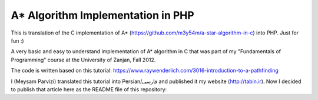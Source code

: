 A* Algorithm Implementation in PHP
=================================

This is translation of the C implementation of A* (https://github.com/m3y54m/a-star-algorithm-in-c) into PHP. Just for fun :)

.. image:: https://github.com/m3y54m/a-star-algorithm-in-php/blob/main/output.png?raw=true
    :alt: Output of this code in web browser

A very basic and easy to understand implementation of A* algorithm in C that was part of my "Fundamentals of Programming" course at the University of Zanjan, Fall 2012.

The code is written based on this tutorial: https://www.raywenderlich.com/3016-introduction-to-a-pathfinding

I (Meysam Parvizi) translated this tutorial into Persian/فارسی and published it my website (http://tabin.ir).
Now I decided to publish that article here as the README file of this repository:

.. raw:: html

    <div dir="rtl">
    <h1>آشنایی با الگوریتم مسیریابی *A</h1>
    <h2>مقدمه</h2>
    <p>این مقاله سعی دارد تا الگوریتم *A را که از این پس برای راحتی کار، آن را الگوریتم «آ-ستاره» می نامیم، گام به گام و بر اساس مفاهیم بسیار ابتدایی شرح دهد. ضمناً سعی کرده‌‌‌‌ایم که تنها به حروف و کلمات بسنده نکنیم و از تصاویر و نمودارها نیز برای انتقال مفاهیم کمک بگیریم.</p>
    <p>مهم نیست که شما می‌‌‌‌خواهید از کدام زبان برنامه‌‌‌‌نویسی برای پیاده‌‌‌‌سازی این الگوریتم استفاده کنید، کافی است گام به گام با ما پیش بیایید و فقط سعی کنید که الگوریتم «آ-ستاره» را کاملاً دقیق بفهمید.</p>
    <h2>گربه‌‌‌‌ی مسیریاب</h2>
    <p>تصور کنید که ما یک بازی داریم که در آن گربه‌‌‌‌ای می‌‌‌‌خواهد مسیری را برای رسیدن به یک تکه استخوان پیدا کند.</p>
    <p>شاید از خود بپرسید که یک گربه چرا باید به دنبال یک تکه استخوان باشد؟!</p>
    <p>خوب! گربه‌‌‌‌ی بازیِ ما بسیار زیرک است و می‌‌‌‌خواهد با جمع کردن استخوان‌‌‌‌ها و دادن آن‌‌‌‌ها به سگ‌‌‌‌ها، از چنگال آن‌‌‌‌ها در امان بماند!</p>
    <p>فرض کنید گربه‌‌‌‌ی موجود در شکل زیر می‌‌‌‌خواهد کوتاه‌‌‌‌ترین مسیر برای رسیدن به استخوان را پیدا کند:</p>
    <img class="wp-image-295 size-full" src="https://github.com/m3y54m/a-star-algorithm-in-c/blob/main/images/A1.png?raw=true" alt="گربه‌‌‌‌ای در جستجوی استخوان" width="480" height="432" />
    <p>متأسفانه گربه نمی‌‌‌‌تواند مستقیماً از مکان فعلی خود به طرف استخوان حرکت کند، چون در مقابلش یک دیوار قرار دارد و گربه‌‌‌‌ی ما هم برخلاف ارواح نمی‏‌تواند از دیوار عبور کند!</p>
    <p>از طرف دیگر، گربه‌‌‌‌ی ما خیلی تنبل است و دوست دارد که کوتاه‌‌‌‌ترین راه را پیدا کند.</p>
    <p>اما چگونه می‌‌‌‌توانیم الگوریتمی بنویسیم که کوتاه‌‌‌‌ترین مسیر بین گربه و استخوان را پیدا کند؟ اینجاست که از «آ-ستاره» کمک می‌‌‌‌گیریم!</p>
    <h2>ساده کردن حوزه‌‌‌‌ی جستجو</h2>
    <p>در گام نخست باید حوزه‌‌‌‌ی جستجو را به چیزی که مدلسازی ریاضی آن آسان باشد نزدیک کنیم.</p>
    <p>مثلاً می‌‌‌‌توانیم حوزه‌‌‌‌ی جستجو را پیکسل‌‌‌‌بندی کنیم؛ اما در شرایط فعلی این کاملاً غیرضروری است و فقط کار ما را سخت می‌‌‌‌کند پس بهتر است به چیز ساده‌‌‌‌تری فکر کنیم مثلاً تقسیم‌‌‌‌بندی صفحه به مربع‌‌‌‌های هم اندازه و تا حد ممکن بزرگ. البته می‌‌‌‌توان واحدهای مختلفی برای تقسیم‌‌‌‌بندی صفحه (مثل مثلث یا شش‌‌‌‌‏ضلعی) به کار برد اما مربع آسان‌‌‌‌ترین و بهترین گزینه‌‌‌‌ای است که می‌‌‌‌توان برای این مسئله انتخاب کرد.</p>
    <p>با این تقسیم‌‌‌‌بندی می‌‌‌‌توانیم حوزه‌‌‌‌ی جستجو را تبدیل به یک آرایه‌‌‌‌ی دو بعدی کنیم که مانند یک نقشه از حوزه‌‌‌‌ی جستجو، همه چیز را در اختیار ما می‌‌‌‌گذارد. مثلاً اگر سطح یک مربع کاشی شده‌‌‌‌ی 25 در 25 را در نظر بگیریم، حوزه‌‌‌‌ی جستجوی ما یک آرایه‌‌‌‌ی دوبعدی متشکل از 625 کاشی مربعی‌‌‌‌شکل خواهد بود. حالا اگر در همین نقشه، بخواهیم از واحد پیکسل استفاده کنیم، حوزه‌‌‌‌ی جستجوی ما تبدیل به یک آرایه‌‌‌‌ی دوبعدی متشکل از 640000 مربع خواهد شد (با این فرض که ابعاد هر کاشی 32×32 پیکسل باشد)!</p>
    <p>بهتر است پس از تقسیم‌‌‌‌بندیِ مربعیِ حوزه‌‌‌‌ی جستجو نگاهی به آن بیندازیم که حالا به یک صفحه با (6×7 کاشی =) 42 کاشی مربعی‌‌‌‌شکل تبدیل شده است:</p>
    <img class="wp-image-296 size-full" src="https://github.com/m3y54m/a-star-algorithm-in-c/blob/main/images/A2.png?raw=true" alt="تقسیم‌‌‌‌بندی مربعی حوزه‌‌‌‌ی جستجو" width="480" height="432" />
    <h2>لیست‌‌‌‌های باز و بسته</h2>
    <p>حالاً که حوزه‌‌‌‌ی جستجو را به شکل ساده‌‌‌‌تری درآوردیم، زمان بحث در مورد الگوریتم آ-ستاره رسیده است.</p>
    <p>گربه‌‌‌‌ی ما علاوه بر این که تنبل است، حافظه‌‌‌‌ی چندان خوبی هم ندارد، بنابر این ما به دو لیست نیاز داریم:</p>
    <p>یکی برای فهرست کردن تمام مربع‌‌‌‌هایی که تصور می‌‌‌‌شود کوتاه‌‌‌‌ترین مسیر را به دست دهند؛ که آن را <strong>لیست باز (</strong><strong>Open List</strong><strong>)</strong> می‌‌‌‌نامیم.</p>
    <p>دیگری برای فهرست کردن مربع‌‌‌‌هایی که دیگر لازم نیست مورد ارزیابی قرار گیرند که آن را <strong>لیست بسته (</strong><strong>Closed List</strong><strong>) </strong>می‌‌‌‌نامیم.</p>
    <p>گربه با اضافه کردن موقعیت فعلی‌‌‌‌اش به لیست بسته، کارش را شروع می‌‌‌‌کند. (ما نقطه‌‌‌‌ی شروع را A می‏‌نامیم.) سپس از میان مربع‌‌‌‌های همسایه‌‌‌‌اش (Adjucent Squares) ، آن‌‌‌‌هایی را که قابل تردد هستند به لیست باز اضافه می‌‌‌‌کند.</p>
    <p>این تصویر نمونه‌‌‌‌ای از چیزی است در بالا بیان شد، البته با این فرض که گربه در محیطی باز و بدون مانع قرار داشته باشد. (مربع‌‌‌‌های با حاشیه‌‌‌‌ی سبزرنگ همان لیستِ باز هستند):</p>
    <img class="wp-image-297 size-full" src="https://github.com/m3y54m/a-star-algorithm-in-c/blob/main/images/A3.png?raw=true" alt="تمام انتخاب‌های ممکن برای گربه در مکان فعلی" width="480" height="432" />
    <p>حالا گربه باید مشخص کند که کدام یک از این مربع‌‌‌‌ها در کوتاه‌‌‌‌ترین مسیر قرار دارند. اما چگونه؟</p>
    <p>خوب، در الگوریتم آ-ستاره این کار با اختصاص دادن امتیاز به هر مربع انجام می‌‌‌‌پذیرد که به آن <strong>امتیازدهی مسیر (</strong><strong>Path Scoring</strong><strong>)</strong> گفته می‏شود.</p>
    <h2>امتیازدهی به مسیر</h2>
    <p>ما به هر مربع یک امتیاز که حاصل جمع G+H است، اختصاص می‌‌‌‌دهیم:</p>
    <h3>G</h3>
    <p>‌هزینه‌‌‌‌‌ی حرکت از نقطه‌‌‌‌ی شروع مسیر تا مکان فعلی است. با این حساب برای مربع همسایه‌‌‌‌ی نقطه‌‌‌‌ی A ، این مقدار برابر 1 خواهد بود و هرچقدر که از نقطه‌‌‌‌ی آغازِ حرکت دورتر شویم، مقدار G افزایش خواهد یافت.</p>
    <h3>H</h3>
    <p>تخمین ما از فاصله‌‌‌‌ی مربعی که اکنون در آن قرار داریم تا نقطه‌‌‌‌ی پایان مسیر (که از این پس آن را نقطه‌ی B می‏‌نامیم) است. این عدد لزوماً مقدار واقعی نیست چون ما هنوز مسیر را نپیموده‌‌‌‌ایم تا مقداد دقیق آن را بفهمیم بلکه فقط یک حدس است.</p>
    <p>شاید بپرسید که منظور از ‌<strong>هزینه</strong><strong>‌</strong><strong>‌‌‌‌</strong><strong>ی حرکت (</strong><strong>Movement Cost</strong><strong>)</strong> چیست؟ خوب، در این بازی ما بسیار ساده است – صرفاً تعداد مربع‌‌‌‌هایی است که از روی آن‌‌‌‌ها عبور کرده‌‏ایم.</p>
    <p>به هر حال باید به یاد داشته باشید که نحوه‌‌‌‌ی محاسبه‌‌‌‌ی G و H متناسب با شرایط بازی می‌‌‌‌تواند تغییر کند. مثلاً:</p>
    <ul>
    <li>اگر شما مجاز به حرکت‌‌‌‌های قطری (اُریب) باشید، باید ‌هزینه‌‌‌‌‌ی حرکت مربوط به حرکت‌‌‌‌های قطری را اندکی بیشتر از حرکت‌‌‌‌های مستقیم (بالا، چپ، پایین و راست) در نظر بگیرید.</li>
    <li>اگر در بازی شما عوارض و موانع طبیعی مختلفی وجود دارد باید ‌هزینه‌‌‌‌‌ی حرکت را برای عبور از باتلاق، دریاچه و هر مانعی که عبور از آن مشکل‌‌‌‌تر است، بیشتر در نظر بگیرید.</li>
    </ul>
    <p>این‌‌‌‌ها همگی مفاهیم کلّی بودند – حالا وقت دقیق شدن در جزئیات محاسبه‌‌‌‌ی G و H است.</p>
    <h2>درباره‌‌‌‌ی G بیشتر بدانید</h2>
    <p>به یاد بیاورید که G ‌هزینه‌‌‌‌‌ی حرکت (و به طور خاص در بازی ما، تعداد مربع‌‌‌‌های پیموده شده) از نقطه‌‌‌‌ی شروع حرکت یعنی A تا موقعیت کنونی است.</p>
    <p>برای محاسبه‌‌‌‌ی G در یک مکان خاص از مسیر، ما باید G مربوط به موقعیتِ <strong>والد (</strong><strong>Parent</strong><strong>)</strong> آن (یعنی آخرین مربعی که از آن گذشته‌‌‌‌ایم و به اینجا رسیده‌‌‌‌ایم) را در نظر بگیریم و یک واحد به آن اضافه کنیم. با این دستورالعمل، G مربوط به هر مربع، تعداد مربع‌‌‌‌هایی است که از نقطه‌‌‌‌ی شروع یعنی A تا موقعیت کنونی از روی آن‌‌‌‌ها عبور کرده‌‌‌‌ایم.</p>
    <p>به عنوان مثال، نمودار زیرین دو مسیر متفاوت را به سوی دو تکه استخوان متفاوت نشان می‌‌‌‌دهد که مقادیر G مربوط به هر مربع موجود در مسیر روی خود آن مربع نوشته شده است:</p>
    <img class="wp-image-298 size-full" src="https://github.com/m3y54m/a-star-algorithm-in-c/blob/main/images/A4.png?raw=true" alt="مقادیر متوالی G در دو مسیر مختلف" width="480" height="432" />
    <h2>درباره‌‌‌‌ی H بیشتر بدانید</h2>
    <p>به یاد بیاورید که H ‌هزینه‌‌‌‌‌ی حرکت تخمینی (یعنی تعداد مربع‌‌‌‌های باقیمانده) از موقعیت فعلی تا نقطه‌‌‌‌ی پایان مسیر یعنی B است.</p>
    <p>هر چقدر که ‌هزینه‌‌‌‌‌ی حرکت تخمینی به اندازه‌‌‌‌ی واقعی نزدیک‌‌‌‌تر باشد، مسیر نهایی درست‌‌‌‌تر خواهد بود. اگر این مقدار تخمینی مورد استفاده قرار نگیرد، ممکن است مسیر نهایی کوتاه‌‌‌‌ترین مسیر نباشد (البته شاید نزدیک به آن باشد). این موضوع بسیار پیچیده است و از این رو در این مقاله پوشش داده نخواهد شد.</p>
    <p>برای این که کارمان را ساده کنیم از <strong>روش فاصله</strong><strong>‌‌‌‌</strong><strong>ی منهتن (</strong><strong>Manhattan distance method</strong><strong>)</strong> که با نام‌‌‌‌های <strong>طول منهتن (</strong><strong>Manhattan Length</strong><strong>)</strong> یا <strong>فاصله</strong><strong>‌‌‌‌</strong><strong>ی بلوک شهری (</strong><strong>City block distance</strong><strong>)</strong> هم شناخته می‌‌‌‌شود استفاده می‌‌‌‌کنیم. در این روش بدون در نظر گرفتن موانع و عوارض طبیعی موجود در مسیر، فقط فاصله‌‌‌‌ی افقی و عمودی از نقطه‌‌‌‌ی فعلی تا رسیدن به نقطه‌‌‌‌ی نهایی یعنی B را در نظر می‏‌گیریم.</p>
    <p>به عنوان مثال، تصویر زیر چگونگی استفاده از «فاصله‌‌‌‌ی بلوکی» را در محاسبه‌‌‌‌ی H نشان می‌‌‌‌دهد (که مقدار آن با رنگ سیاه در مربع مربوطه نوشته شده است):</p>
    <img class="wp-image-299 size-full" src="https://github.com/m3y54m/a-star-algorithm-in-c/blob/main/images/A5.png?raw=true" alt="تخمین مقدار H با روش فاصله بلوکی" width="480" height="432" />
    <h2>الگوریتم آ-ستاره</h2>
    <p>حالا که متوجه شدید چگونه باید امتیاز هر مربع را محاسبه کنیم (که از این به بعد آن را F می‌‌‌‌نامیم و برابر با G+H است)، وقت آن است که ببینیم الگوریتم آ-ستاره چگونه کار می‌‌‌‌کند.</p>
    <p>گربه‌‌‌‌ی ما کوتاه‌‌‌‌ترین مسیر را با تکرار کردن مراحل زیر پیدا خواهد کرد:</p>
    <ol>
    <li><strong> مربعی که کم</strong><strong>‌‌‌‌</strong><strong>ترین امتیاز را در لیست باز دارد را در نظر می</strong><strong>‌‌‌‌</strong><strong>گیریم. از این پس این مربع را </strong><strong>S</strong><strong> می</strong><strong>‌‌‌‌</strong><strong>نامیم.</strong></li>
    <li><strong>S</strong><strong> را از لیست باز حذف می</strong><strong>‌‌‌‌</strong><strong>کنیم و به لیست بسته اضافه می</strong><strong>‌‌‌‌</strong><strong>کنیم.</strong></li>
    <li><strong> به ازای هر مربعِ </strong><strong>T</strong><strong> که در همسایگی </strong><strong>S</strong><strong> قرار دارد:</strong></li>
    <li>اگر T در لیستِ بسته است: آن را نادیده بگیر. (کاری به کارش نداشته باش.)</li>
    <li>اگر T در لیستِ باز نیست: آن را به لیست باز اضافه کن و امتیازش (F) را محاسبه کن.</li>
    <li>اگر T در لیستِ باز است: بررسی کن که با در نظر گرفتن S به عنوان موقعیت والد و محاسبه‌‌‌‌ی مجددِ G ، آیا امتیازِ F آن کاهش می‌‌‌‌یابد؟ اگر پاسخ مثبت است، امتیاز آن را به روز کن و موقعیتِ والد آن را نیز به روز کن.</li>
    </ol>
    <p>اگر هنوز هم کمی سردرگم هستید، نگران نباشید چون از این پس با یک مثال و گام به گام پیش خواهیم رفت تا نحوه‌‌‌‌ی عملکرد این الگوریتم را عیناً مشاهده کنید!</p>
    <h2>مسیر گربه</h2>
    <p>بگذارید با همان مثالِ گربه‌‌‌‌ی تنبل خودمان و مسیرش به سوی تکه استخوان پیش برویم.</p>
    <p>در نمودارهای زیر، مقادیرِ F = G + H مطابق با نکات زیر داخل هر مربع نوشته شده‌‌‌‌اند:</p>
    <p><strong>F</strong><strong> (امتیاز مربع مربوطه): گوشه</strong><strong>‌‌‌‌</strong><strong>ی چپ و بالا</strong></p>
    <p><strong>G</strong><strong> (مسافت پیموده شده از </strong><strong>A</strong><strong> تا مربع مربوطه): گوشه</strong><strong>‌‌‌‌</strong><strong>ی چپ و پایین</strong></p>
    <p><strong>H</strong><strong> (مسافت تخمینی از مربع مربوطه تا </strong><strong>B</strong><strong>): گوشه</strong><strong>‌‌‌‌</strong><strong>ی راست و پایین</strong></p>
    <p>همچنین، پیکان‌‌‌‌های موجود در هر مربع، جهت حرکتی که برای رفتن به آن مربع نیاز است را نشان می‌‌‌‌دهد.</p>
    <p>در نهایت، در هر مرحله، مربع‌‌‌‌های سرخ‌‌‌‌رنگ نشان دهنده‌‌‌‌ی موارد موجود در <strong>لیست بسته</strong> هستند و مربع‌‌‌‌های سبزرنگ نشان دهنده‌‌‌‌ی موارد موجود در <strong>لیست باز</strong> هستند.</p>
    <p>بسیار خوب، حالا شروع می‌‌‌‌کنیم:</p>
    <h3>گام اوّل</h3>
    <p>در گام اوّل، گربه‌‌‌‌ی ما از میان مربع‌‌‌‌های مجاورِ مکان کنونی یعنی A ، مربع‌‌‌‌هایی را که مسدود نیستند شناسایی کرده و امتیازِ F آن‌‌‌‌ها را محاسبه می‌‌‌‌کند و سپس آن‌‌‌‌ها را به لیست باز اضافه می‌‌‌‌کند:</p>
    <img class="wp-image-300 size-full" src="https://github.com/m3y54m/a-star-algorithm-in-c/blob/main/images/A6.png?raw=true" alt="گام اول" width="480" height="432" />
    <p>در شکل بالا می‏‌ببینید که مقدار H برای هر مربع نوشته شده است (دو تا از آن‌‌‌‌ها 6 هستند و یکی 4). من پیشنهاد می‌‌‌‌کنم که از همان روش شمارش مربع‌‌‌‌ها با توجه به «فاصله‌‌‌‌ی بلوکی» استفاده کنید تا متوجه شوید که چگونه H را محاسبه کرده‏ایم.</p>
    <p>همچنین توجه داشته باشید که مقدارِ F (در گوشه‌‌‌‌ی چپ و بالا) صرفاً حاصل جمع G+H است (که در گوشه‌‌‌‌های پایینی نوشته شده‌‌‌‌اند.)</p>
    <h3>گام دوم</h3>
    <p>در گام بعدی، گربه‌‌‌‌ی ما مربعی که کم‌‌‌‌ترین مقدار F را دارد، انتخاب کرده و آن را به لیست بسته اضافه می‌‌‌‌کند، از لیست باز حذف می‌‌‌‌کند و مربع‌‌‌‌های مجاور این مربع جدید (که کم‌‌‌‌ترین F را داشته است) را شناسایی می‌‌‌‌کند.</p>
    <img class="wp-image-301 size-full" src="https://github.com/m3y54m/a-star-algorithm-in-c/blob/main/images/A7.png?raw=true" alt="گام دوم" width="480" height="432" />
    <p>مربعی که کمترین امتیاز را دارد همان مربعی است که مقدارِ F آن برابر 5 است. گربه تلاش می‌‌‌‌کند که تمام مربع‌‌‌‌های مجاور را به لیستِ باز اضافه کند (و امتیاز آن‌‌‌‌ها را محاسبه کند)، اما باید توجه داشته باشید که او نمی‌‌‌‌تواند مکان قبلی خودش را (که هم اکنون در لیستِ بسته قرار دارد) یا موانع موجود در مسیر مانند مربع‌‌‌‌های هاشور خورده را (که قابل تردد نیستند) به لیست باز اضافه کند.</p>
    <p>توجه کنید که برای مربع‌‌‌‌های جدیدی که به لیست باز افزوده می‌‌‌‌شوند، مقدارِ G به اندازه‌‌‌‌ی یک واحد افزایش پیدا می‌‌‌‌کند چون این مربع‌‌‌‌ها به اندازه‏ی 2 کاشی با نقطه‌‌‌‌ی شروع فاصله دارند. برای اطمینان از مقدار H هم می‌‌‌‌توانید از شمارش «فاصله‌‌‌‌ی بلوکی» استفاده کنید.</p>
    <h3>گام سوم</h3>
    <p>دوباره مربعی که کمترین مقدار F (یعنی 5) را داراست انتخاب کرده و روند پیشین را تکرار می‌‌‌‌کنیم:</p>
    <img class="wp-image-302 size-full" src="https://github.com/m3y54m/a-star-algorithm-in-c/blob/main/images/A8.png?raw=true" alt="گام سوم" width="480" height="432" />
    <p>در این مرحله تنها یک کاشی می‌‌‌‌تواند به لیست باز اضافه شود، چون دوتا از کاشی‌‌‌‌های همسایه مسدود هستند و یکی هم در لیستِ بسته قرار دارد.</p>
    <h3>گام چهارم</h3>
    <p>حالا با یک وضعیت جالب مواجه شده‌‌‌‌ایم. همان‌‌‌‌گونه که در گام سوم مشاهده کردید، 4 مربع با مقدارِ F یکسان (یعنی 7) موجودند؛ الآن چه باید کرد؟!</p>
    <p>راه حل‌‌‌‌های مختلفی برای این وضعیت وجود دارد اما ساده‌‌‌‌ترین و در عین حال سریع‌‌‌‌ترین راه این است که آخرین مربعی که به لیستِ باز اضافه شده است را برای حرکت بعدی انتخاب کنیم:</p>
    <img class="wp-image-303 size-full" src="https://github.com/m3y54m/a-star-algorithm-in-c/blob/main/images/A9.png?raw=true" alt="گام چهارم" width="480" height="432" />
    <p>این بار دو کاشی قابل تردد در همسایگی وجود دارند که امتیاز آن‌‌‌‌ها را حساب می‌‌‌‌کنیم.</p>
    <h3>گام پنجم</h3>
    <p>دوباره مربعی که کمترین مقدار F (یعنی 7) را داراست و آخر از همه به لیستِ باز افزوده شده است انتخاب می‌‌‌‌کنیم:</p>
    <img class="wp-image-304 size-full" src="https://github.com/m3y54m/a-star-algorithm-in-c/blob/main/images/A10.png?raw=true" alt="گام پنجم" width="480" height="432" />
    <p>در این مرحله فقط یک مربعِ قابلِ تردد به لیست باز اضافه می‌‌‌‌شود. کم کم به استخوان نزدیک می‌‌‌‌شویم!</p>
    <h3>گام ششم</h3>
    <p>دیگر خودتان روند کار را یاد گرفته‌‌‌‌اید! مطمئنم که می‌‌‌‌توانید گام بعدی را حدس بزنید:</p>
    <img class="wp-image-305 size-full" src="https://github.com/m3y54m/a-star-algorithm-in-c/blob/main/images/A11.png?raw=true" alt="گام ششم" width="480" height="432" />
    <p>تقریباً رسیده‌‌‌‌ایم، امّا این بار مشاهده می‌‌‌‌کنید که دو مسیر وجود دارد که هر دو طول یکسانی دارند و کوتاه‌‌‌‌ترین مسیر هستند.  می‌‌‌‌توانیم یکی از آن‌‌‌‌ها را انتخاب کنیم تا به استخوان برسیم:</p>
    <img class="wp-image-306 size-full" src="https://github.com/m3y54m/a-star-algorithm-in-c/blob/main/images/A12.png?raw=true" alt="دو مسیر متفاوت با طول یکسان" width="479" height="432" />
    <p>در مثال ما 2 مسیر مختلف به عنوان کوتاه‌‌‌‌ترین مسیر وجود دارند:</p>
    <p>6 – 5 – 4 – 3 – 2 – 1</p>
    <p>7 – 5 – 4 – 3 – 2 – 1</p>
    <p>فرقی نمی‌‌‌‌کند که کدام‌‌‌‌یک از آن‌‌‌‌ها را انتخاب کنیم، این موضوع باید در پیاده‌سازی الگوریتم هنگام کدنویسی در نظر گرفته شود.</p>
    <h3>گام هفتم</h3>
    <p>بگذارید مسیر را از طریق یکی از این دو مربع ادامه دهیم:</p>
    <img class="wp-image-307 size-full" src="https://github.com/m3y54m/a-star-algorithm-in-c/blob/main/images/A13.png?raw=true" alt="گام هفتم" width="480" height="432" />
    <p>حالا استخوان در لیستِ باز است!</p>
    <h3>گام هشتم</h3>
    <p>در وضعیتی که استخوان (نقطه‌‌‌‌ی مقصد) در لیست باز قرار گیرد، الگوریتم آن را به لیستِ بسته اضافه می‌‌‌‌کند:</p>
    <img class="wp-image-308 size-full" src="https://github.com/m3y54m/a-star-algorithm-in-c/blob/main/images/A14.png?raw=true" alt="گام هشتم" width="480" height="432" />
    <p>سپس تنها کاری که الگوریتم باید انجام دهد این است به عقب برگردد و مسیر نهایی را شناسایی کند.</p>
    <img class="wp-image-309 size-full" src="https://github.com/m3y54m/a-star-algorithm-in-c/blob/main/images/A15.png?raw=true" alt="مسیر نهایی" width="480" height="432" />
    <h2>یک گربه‌‌‌‌ی معمولی</h2>
    <p>در مثال فوق، ما می‌‌‌‌بینیم که وقتی گربه به دنبال کوتاه‌‌‌‌ترین مسیر می‌‌‌‌گشت، غالباً بهترین مربع را انتخاب می‌‌‌‌کرد (آن مربعی که در راستای کوتاه‌‌‌‌ترین مسیرِ آینده‌‌‌‌اش قرار داشت) – گویا گربه‌‌‌‌ی ما می‏‌توانست آینده را پیش‏بینی کند.</p>
    <p>اما چه می‌‌‌‌شد اگر گربه‌‌‌‌ی ما نمی‌‌‌‌توانست آینده را ببیند و همواره اوّلین مربعی را که به لیست اضافه می‌‌‌‌شد انتخاب می‌‌‌‌کرد؟</p>
    <p>شکل زیر نشان می‌‌‌‌دهد که اگر چنین فرایندی را طی می‌‌‌‌کردیم باید چه مربع‌‌‌‌هایی را مورد بررسی قرار می‌‌‌‌دادیم. شما مشاهده می‌‌‌‌کنید که در این حالت گربه‌‌‌‌ی ما مربع‌‌‌‌های بیشتری را امتحان می‌‌‌‌کند، امّا باز هم کوتاه‌‌‌‌ترین مسیر را پیدا می‌‌‌‌کند (نه دقیقاً همان مسیری که قبلاً پیدا کرده بود امّا مسیر دیگری با طول یکسان پیدا می‌‌‌‌کند):</p>
    <img class="wp-image-310 size-full" src="https://github.com/m3y54m/a-star-algorithm-in-c/blob/main/images/A16.png?raw=true" alt="پیدا کردن مسیر بدون انتخاب بهترین مربع‌ها" width="479" height="432" />
    <p>مربع‌‌‌‌های سرخ‌‌‌‌رنگ در نمودار فوق لزوماً کوتاه‌‌‌‌ترین مسیر را نشان نمی‌‌‌‌دهند، آن‌‌‌‌ها فقط مربع‌‌‌‌هایی را نشان می‌‌‌‌دهند که در مراحل مختلف به عنوانِ مربعِ S در نظر گرفته شده‌‌‌‌اند.</p>
    <p>من توصیه می‌‌‌‌کنم که به نمودار بالایی نگاه کنید و سعی کنید که همگام با آن پیش بروید. این بار در هر چندراهی، «بدترین» مسیر را برای رفتن انتخاب کنید. خواهید دید که باز هم با پیمودن کوتاه‌‌‌‌ترین مسیر به انتها می‌‌‌‌رسید!</p>
    <p>شما می‌‌‌‌بینید که اگر مربعِ «اشتباه» را دنبال کنید، مشکلی پیش نمی‌‌‌‌آید و شما با کوتاه‌‌‌‌ترین مسیر به انتها می‌‌‌‌رسید هرچند که باید روند الگوریتم را بیشتر تکرار کنید.</p>
    <p>در هنگام اجرای الگوریتم، مربع‌‌‌‌ها را با توجه به الگوریتم زیر به لیستِ باز اضافه می‌‌‌‌کنیم:</p>
    <p>مربع‌‌‌‌های همسایه به این ترتیب در نظر گرفته می‌‌‌‌شوند:</p>
    <p><strong>بالا / چپ / پایین / راست</strong> (البته شما می‌توانید ترتیب دیگری انتخاب کنید!)</p>
    <p>یک مربع پس از تمام مربع‌‌‌‌هایی که امتیاز یکسانی با آن دارند به لیستِ باز افزوده می‌‌‌‌شود (بنابر این اوّلین مربعی که اضافه می‌‌‌‌شود اولّین مربعی است که گربه انتخاب می‌‌‌‌کند).</p>
    <p>این یک نمودار برای عقب‌‌‌‌گرد و بازخوانی مسیر است:</p>
    <img class="wp-image-311 size-full" src="https://github.com/m3y54m/a-star-algorithm-in-c/blob/main/images/A17.png?raw=true" alt="بازخوانی مسیر" width="480" height="432" />
    <p>کوتاه‌‌‌‌ترین مسیر با شروع از نقطه‌‌‌‌ی مقصد و عقب رفتن از یک مربع والد به مربع والد دیگر ساخته می‌‌‌‌شود (مثلاً: در مربعِ مقصد می‌‌‌‌بینیم که پیکانِ داخلِ آن به سمت راست است پس مربعِ والد آن در سمت چپ قرار دارد).</p>
    <p>برای نتیجه‌‌‌‌گیری می‌‌‌‌توانیم فرایندی را که گربه طی می‌‌‌‌کند در قالب کد زیر خلاصه کنیم. کدهای زیر به زبان Objective-C هستند، امّا شما می‌‌‌‌توانید آن‌‌‌‌ها را به راحتی به هر زبان دیگری ترجمه کنید:</p>
    </div>
    
 .. code::
 
    [openList add:originalSquare]; // start by adding the original position to the open list

    do {
        currentSquare = [openList squareWithLowestFScore]; // Get the square with the lowest F score
        [closedList add:currentSquare]; // add the current square to the closed list
        [openList remove:currentSquare]; // remove it to the open list

        if ([closedList contains:destinationSquare]) { // if we added the destination to the closed list, we've found a path
                // PATH FOUND
                break; // break the loop
        }

        adjacentSquares = [currentSquare walkableAdjacentSquares]; // Retrieve all its walkable adjacent squares

        foreach (aSquare in adjacentSquares) {
                if ([closedList contains:aSquare]) { // if this adjacent square is already in the closed list ignore it
                        continue; // Go to the next adjacent square
                }

                if (![openList contains:aSquare]) { // if its not in the open list
                        // compute its score, set the parent
                        [openList add:aSquare]; // and add it to the open list
                } else { // if its already in the open list
                        // test if using the current G score make the aSquare F score lower, if yes update the parent because it means its a better path
                }
        }
    } while(![openList isEmpty]); // Continue until there is no more available square in the open list (which means there is no path)